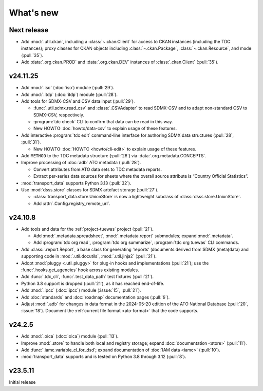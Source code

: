What's new
**********

Next release
============

- Add :mod:`.util.ckan`, including a :class:`~.ckan.Client` for access to CKAN instances (including the TDC instances); proxy classes for CKAN objects including :class:`~.ckan.Package`, :class:`~.ckan.Resource`, and mode (:pull:`35`).
- Add :data:`.org.ckan.PROD` and :data:`.org.ckan.DEV` instances of :class:`.ckan.Client` (:pull:`35`).

v24.11.25
=========

- Add :mod:`.iso` (:doc:`iso`) module (:pull:`29`).
- Add :mod:`.itdp` (:doc:`itdp`) module (:pull:`28`).
- Add tools for SDMX-CSV and CSV data input (:pull:`29`).

  - :func:`.util.sdmx.read_csv` and :class:`.CSVAdapter` to read SDMX-CSV and to adapt non-standard CSV to SDMX-CSV, respectively.
  - :program:`tdc check` CLI to confirm that data can be read in this way.
  - New HOWTO :doc:`howto/data-csv` to explain usage of these features.

- Add interactive :program:`tdc edit` command-line interface for authoring SDMX data structures (:pull:`28`, :pull:`31`).

  - New HOWTO :doc:`HOWTO <howto/cli-edit>` to explain usage of these features.
- Add ``METHOD`` to the TDC metadata structure (:pull:`28`) via :data:`.org.metadata.CONCEPTS`.
- Improve processing of :doc:`adb` ATO metadata (:pull:`28`).

  - Convert attributes from ATO data sets to TDC metadata reports.
  - Extract per-series data sources for sheets where the overall source attribute is “Country Official Statistics”.

- :mod:`transport_data` supports Python 3.13 (:pull:`32`).
- Use :mod:`dsss.store` classes for SDMX artefact storage (:pull:`27`).

  - :class:`transport_data.store.UnionStore` is now a lightweight subclass of :class:`dsss.store.UnionStore`.
  - Add :attr:`.Config.registry_remote_url`.

v24.10.8
========

- Add tools and data for the :ref:`project-tuewas` project (:pull:`21`).

  - Add :mod:`.metadata.spreadsheet`,  :mod:`.metadata.report` submodules; expand :mod:`.metadata`.
  - Add :program:`tdc org read`, :program:`tdc org summarize`, :program:`tdc org tuewas` CLI commands.

- Add :class:`.report.Report`, a base class for generating ‘reports’ (documents derived from SDMX (meta)data) and supporting code in :mod:`.util.docutils`, :mod:`.util.jinja2` (:pull:`21`).
- Adopt :mod:`pluggy <.util.pluggy>` for plug-in hooks and implementations (:pull:`21`); use the :func:`.hooks.get_agencies` hook across existing modules.
- Add :func:`.tdc_cli`, :func:`.test_data_path` test fixtures (:pull:`21`).
- Python 3.8 support is dropped (:pull:`21`), as it has reached end-of-life.
- Add :mod:`.ipcc` (:doc:`ipcc`) module (:issue:`15`, :pull:`21`).
- Add :doc:`standards` and :doc:`roadmap` documentation pages (:pull:`9`).
- Adjust :mod:`.adb` for changes in data format in the 2024-05-20 edition of the ATO National Database (:pull:`20`, :issue:`18`).
  Document the :ref:`current file format <ato-format>` that the code supports.

v24.2.5
=======

- Add :mod:`.oica` (:doc:`oica`) module (:pull:`13`).
- Improve :mod:`.store` to handle both local and registry storage; expand :doc:`documentation <store>` (:pull:`11`).
- Add :func:`.iamc.variable_cl_for_dsd`; expand documentation of :doc:`IAM data <iamc>` (:pull:`10`).
- :mod:`transport_data` supports and is tested on Python 3.8 through 3.12 (:pull:`8`).

v23.5.11
========

Initial release
